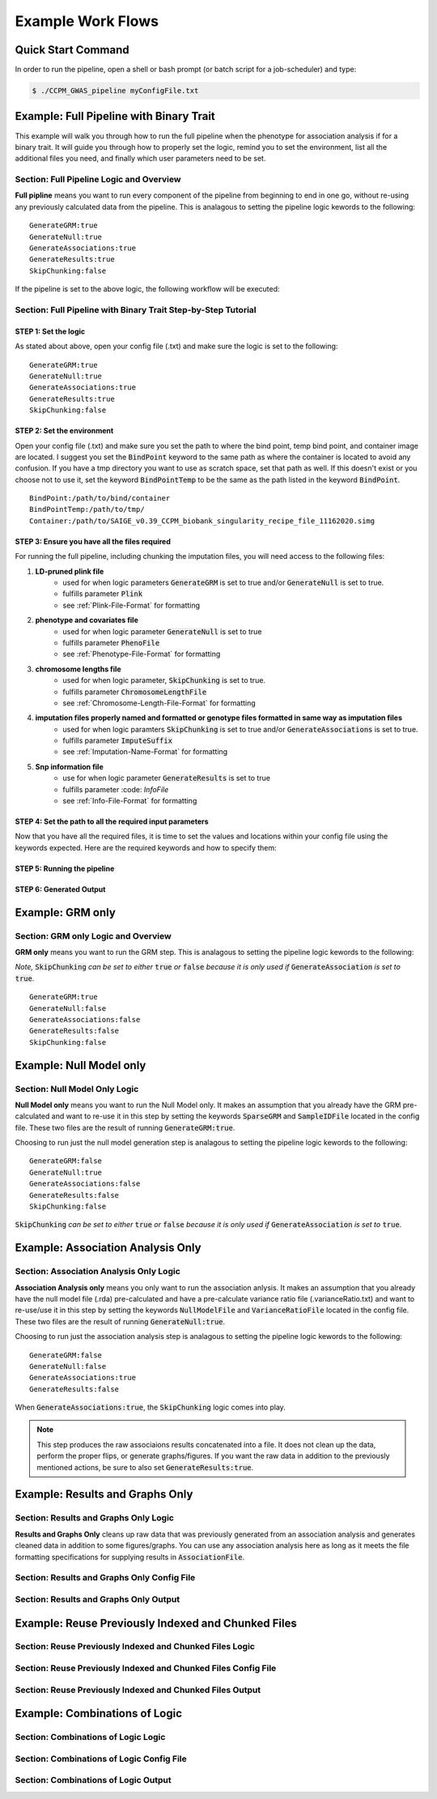 Example Work Flows
===================

Quick Start Command
^^^^^^^^^^^^^^^^^^^

In order to run the pipeline, open a shell or bash prompt (or batch script for a job-scheduler) and type:

.. code-block:: bash 

	$ ./CCPM_GWAS_pipeline myConfigFile.txt 


Example: Full Pipeline with Binary Trait
^^^^^^^^^^^^^^^^^^^^^^^^^^^^^^^^^^^^^^^^
This example will walk you through how to run the full pipeline when the phenotype for association analysis if for a binary trait.  It will guide you through how to properly set the logic, remind you to set the environment, list all the additional files you need, and finally which user parameters need to be set.

Section: Full Pipeline Logic and Overview
------------------------------------------
**Full pipline** means you want to run every component of the pipeline from beginning to end in one go, without re-using any previously calculated data from the pipeline.  This is analagous to setting the pipeline logic kewords to the following: :: 	

	GenerateGRM:true
	GenerateNull:true
	GenerateAssociations:true
	GenerateResults:true
	SkipChunking:false

If the pipeline is set to the above logic, the following workflow will be executed:

.. image:: images/fullPipeline_example.png
   :width: 400
   :align: center

Section: Full Pipeline with Binary Trait Step-by-Step Tutorial
---------------------------------------------------------------

STEP 1: Set the logic
~~~~~~~~~~~~~~~~~~~~~

As stated about above, open your config file (.txt) and make sure the logic is set to the following: :: 

	GenerateGRM:true
	GenerateNull:true
	GenerateAssociations:true
	GenerateResults:true
	SkipChunking:false

STEP 2: Set the environment
~~~~~~~~~~~~~~~~~~~~~~~~~~~

Open your config file (.txt) and make sure you set the path to where the bind point, temp bind point, and  container image are located.  I suggest you set the :code:`BindPoint` keyword to the same path as where the container is located to avoid any confusion.  If you have a tmp directory you want to use as scratch space, set that path as well.  If this doesn't exist or you choose not to use it, set the keyword :code:`BindPointTemp` to be the same as the path listed in the keyword :code:`BindPoint`. :: 

	BindPoint:/path/to/bind/container
	BindPointTemp:/path/to/tmp/
	Container:/path/to/SAIGE_v0.39_CCPM_biobank_singularity_recipe_file_11162020.simg


STEP 3: Ensure you have all the files required
~~~~~~~~~~~~~~~~~~~~~~~~~~~~~~~~~~~~~~~~~~~~~~~

For running the full pipeline, including chunking the imputation files, you will need access to the following files:

#. **LD-pruned plink file**
	* used for when logic parameters :code:`GenerateGRM` is set to true and/or :code:`GenerateNull` is set to true.
	* fulfills parameter :code:`Plink`
	* see :ref:`Plink-File-Format` for formatting


#. **phenotype and covariates file**
	* used for when logic parameter :code:`GenerateNull` is set to true
	* fulfills parameter :code:`PhenoFile`
	* see :ref:`Phenotype-File-Format` for formatting


#. **chromosome lengths file**
	* used for when logic parameter, :code:`SkipChunking` is set to true. 
	* fulfills parameter :code:`ChromosomeLengthFile`
	* see :ref:`Chromosome-Length-File-Format` for formatting


#. **imputation files properly named and formatted or genotype files formatted in same way as imputation files**
	* used for when logic paramters :code:`SkipChunking` is set to true and/or :code:`GenerateAssociations` is set to true.
	* fulfills parameter :code:`ImputeSuffix`
	* see :ref:`Imputation-Name-Format` for formatting


#. **Snp information file**
	* use for when logic parameter :code:`GenerateResults` is set to true
	* fulfills parameter :code: `InfoFile`
	* see :ref:`Info-File-Format` for formatting


.. seealso::

	For a complete list of files and name formatting of keyword values listed in the config file see :doc:`Formatting the Required Files <fileFormats>`.


STEP 4: Set the path to all the required input parameters
~~~~~~~~~~~~~~~~~~~~~~~~~~~~~~~~~~~~~~~~~~~~~~~~~~~~~~~~~~
Now that you have all the required files, it is time to set the values and locations within your config file using the keywords expected.  Here are the required keywords and how to specify them:  






STEP 5: Running the pipeline
~~~~~~~~~~~~~~~~~~~~~~~~~~~~~


STEP 6: Generated Output
~~~~~~~~~~~~~~~~~~~~~~~~~









Example: GRM only
^^^^^^^^^^^^^^^^^^
Section: GRM only Logic and Overview
-------------------------------------
**GRM only** means you want to run the GRM step.  This is analagous to setting the pipeline logic kewords to the following: 

*Note,* :code:`SkipChunking` *can be set to either* :code:`true` *or* :code:`false` *because it is only used if* :code:`GenerateAssociation` *is set to* :code:`true`. :: 	

	GenerateGRM:true
	GenerateNull:false
	GenerateAssociations:false
	GenerateResults:false
	SkipChunking:false




Example: Null Model only
^^^^^^^^^^^^^^^^^^^^^^^^
Section: Null Model Only Logic
-------------------------------
**Null Model only** means you want to run the Null Model only.  It makes an assumption that you already have the GRM pre-calculated and want to re-use it in this step by setting the keywords :code:`SparseGRM` and :code:`SampleIDFile` located in the config file.  These two files are the result of running :code:`GenerateGRM:true`.

Choosing to run just the null model generation step is analagous to setting the pipeline logic kewords to the following: :: 	

	GenerateGRM:false
	GenerateNull:true
	GenerateAssociations:false
	GenerateResults:false
	SkipChunking:false

:code:`SkipChunking` *can be set to either* :code:`true` *or* :code:`false` *because it is only used if* :code:`GenerateAssociation` *is set to* :code:`true`. 



Example: Association Analysis Only
^^^^^^^^^^^^^^^^^^^^^^^^^^^^^^^^^^^
Section: Association Analysis Only Logic
-----------------------------------------
**Association Analysis only** means you only want to run the association anlysis.  It makes an assumption that you already have the null model file (.rda) pre-calculated and have a pre-calculate variance ratio file (.varianceRatio.txt) and want to re-use/use it in this step by setting the keywords :code:`NullModelFile` and :code:`VarianceRatioFile` located in the config file.  These two files are the result of running :code:`GenerateNull:true`.

Choosing to run just the association analysis step is analagous to setting the pipeline logic kewords to the following: :: 	

	GenerateGRM:false
	GenerateNull:false
	GenerateAssociations:true
	GenerateResults:false

When :code:`GenerateAssociations:true`, the :code:`SkipChunking` logic comes into play.

.. note::
	This step produces the raw associaions results concatenated into a file.  It does not clean up the data, perform the proper flips, or generate graphs/figures.  If you want the raw data in addition to the previously mentioned actions, be sure to also set :code:`GenerateResults:true`.




Example: Results and Graphs Only
^^^^^^^^^^^^^^^^^^^^^^^^^^^^^^^^^
Section: Results and Graphs Only Logic
----------------------------------------
**Results and Graphs Only** cleans up raw data that was previously generated from an association analysis and generates cleaned data in addition to some figures/graphs.  You can use any association analysis here as long as it meets the file formatting specifications for supplying results in :code:`AssociationFile`.

Section: Results and Graphs Only Config File
---------------------------------------------

Section: Results and Graphs Only Output
----------------------------------------


Example: Reuse Previously Indexed and Chunked Files
^^^^^^^^^^^^^^^^^^^^^^^^^^^^^^^^^^^^^^^^^^^^^^^^^^^^
Section: Reuse Previously Indexed and Chunked Files Logic
----------------------------------------------------------

Section: Reuse Previously Indexed and Chunked Files Config File
----------------------------------------------------------------

Section: Reuse Previously Indexed and Chunked Files Output
-----------------------------------------------------------


Example: Combinations of Logic
^^^^^^^^^^^^^^^^^^^^^^^^^^^^^^^
Section: Combinations of Logic Logic
-------------------------------------

Section: Combinations of Logic Config File
-------------------------------------------

Section: Combinations of Logic Output
--------------------------------------